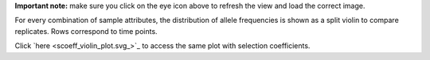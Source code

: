 **Important note:** make sure you click on the eye icon above to refresh the view and load the correct image.

For every combination of sample attributes, the distribution of allele frequencies is shown as a split violin to compare replicates. Rows correspond to time points.

Click `here <scoeff_violin_plot.svg_>`_ to access the same plot with selection coefficients.